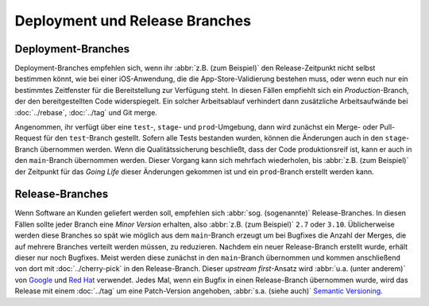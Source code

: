 Deployment und Release Branches
===============================

Deployment-Branches
-------------------

Deployment-Branches empfehlen sich, wenn ihr :abbr:`z.B. (zum Beispiel)` den
Release-Zeitpunkt nicht selbst bestimmen könnt, wie bei einer iOS-Anwendung, die
die App-Store-Validierung bestehen muss, oder wenn euch nur ein bestimmtes
Zeitfenster für die Bereitstellung zur Verfügung steht. In diesen Fällen
empfiehlt sich ein *Production*-Branch, der den bereitgestellten Code
widerspiegelt. Ein solcher Arbeitsablauf verhindert dann zusätzliche
Arbeitsaufwände bei :doc:`../rebase`, :doc:`../tag` und Git merge.

Angenommen, ihr verfügt über eine ``test``-, ``stage``- und ``prod``-Umgebung,
dann wird zunächst ein Merge- oder Pull-Request für den ``test``-Branch
gestellt. Sofern alle Tests bestanden wurden, können die Änderungen auch in den
``stage``-Branch übernommen werden. Wenn die Qualitätssicherung beschließt, dass
der Code produktionsreif ist, kann er auch in den ``main``-Branch übernommen
werden. Dieser Vorgang kann sich mehrfach wiederholen, bis :abbr:`z.B. (zum
Beispiel)` der Zeitpunkt für das *Going Life* dieser Änderungen gekommen ist und
ein ``prod``-Branch erstellt werden kann.

.. _release-branches:

Release-Branches
----------------

Wenn Software an Kunden geliefert werden soll, empfehlen sich :abbr:`sog.
(sogenannte)` Release-Branches. In diesen Fällen sollte jeder Branch eine *Minor
Version* erhalten, also :abbr:`z.B. (zum Beispiel)` ``2.7`` oder ``3.10``.
Üblicherweise werden diese Branches so spät wie möglich aus dem ``main``-Branch
erzeugt um bei Bugfixes die Anzahl der Merges, die auf mehrere Branches verteilt
werden müssen, zu reduzieren. Nachdem ein neuer Release-Branch erstellt wurde,
erhält dieser nur noch Bugfixes. Meist werden diese zunächst in den
``main``-Branch übernommen und kommen anschließend von dort mit
:doc:`../cherry-pick` in den Release-Branch. Dieser *upstream first*-Ansatz wird
:abbr:`u.a. (unter anderem)` von `Google
<https://www.chromium.org/chromium-os/chromiumos-design-docs/upstream-first>`_
und `Red Hat
<https://www.redhat.com/en/blog/a-community-for-using-openstack-with-red-hat-rdo>`_
verwendet. Jedes Mal, wenn ein Bugfix in einen Release-Branch übernommen wurde,
wird das Release mit einem :doc:`../tag` um eine Patch-Version angehoben,
:abbr:`s.a. (siehe auch)` `Semantic Versioning <https://semver.org/>`_.
